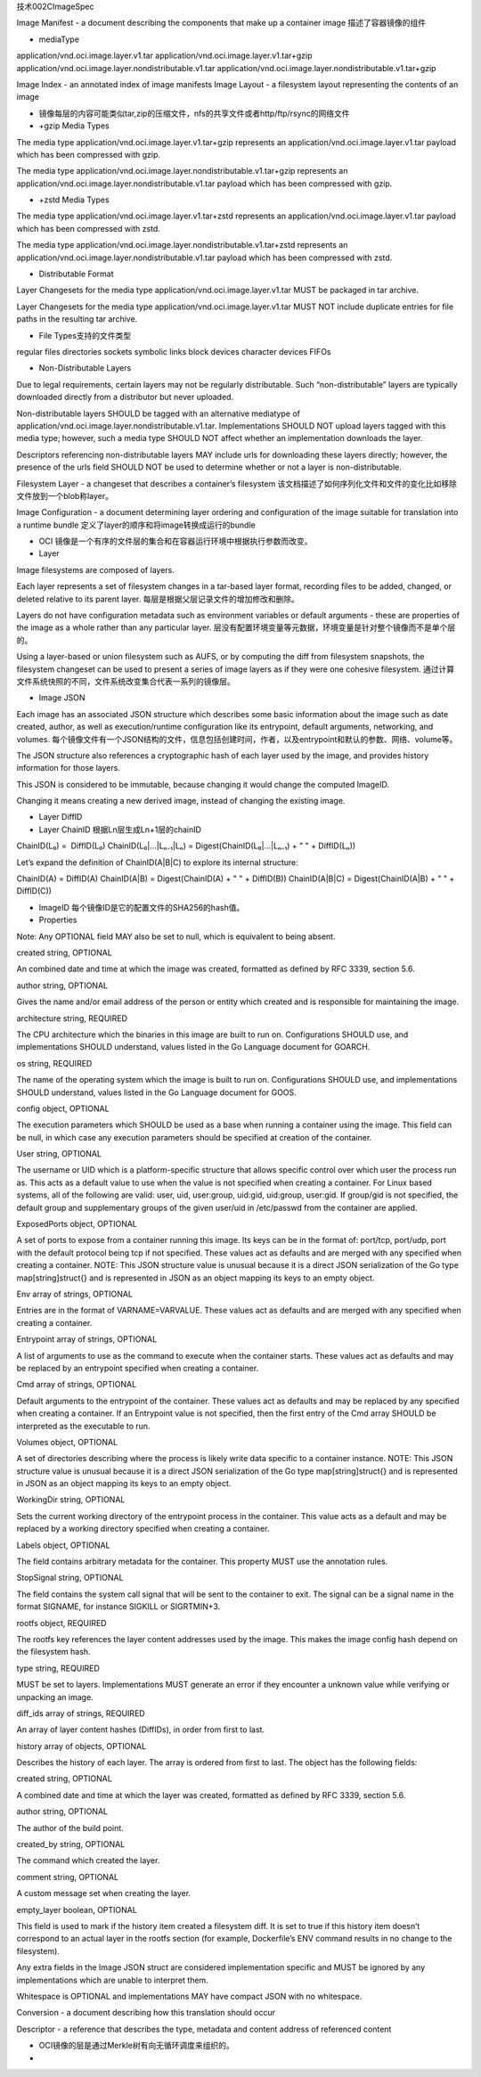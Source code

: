 技术002CImageSpec

Image Manifest - a document describing the components that make up a
container image 描述了容器镜像的组件

-  mediaType

application/vnd.oci.image.layer.v1.tar
application/vnd.oci.image.layer.v1.tar+gzip
application/vnd.oci.image.layer.nondistributable.v1.tar
application/vnd.oci.image.layer.nondistributable.v1.tar+gzip

Image Index - an annotated index of image manifests Image Layout - a
filesystem layout representing the contents of an image

-  镜像每层的内容可能类似tar,zip的压缩文件，nfs的共享文件或者http/ftp/rsync的网络文件
-  +gzip Media Types

The media type application/vnd.oci.image.layer.v1.tar+gzip represents an
application/vnd.oci.image.layer.v1.tar payload which has been compressed
with gzip.

The media type
application/vnd.oci.image.layer.nondistributable.v1.tar+gzip represents
an application/vnd.oci.image.layer.nondistributable.v1.tar payload which
has been compressed with gzip.

-  +zstd Media Types

The media type application/vnd.oci.image.layer.v1.tar+zstd represents an
application/vnd.oci.image.layer.v1.tar payload which has been compressed
with zstd.

The media type
application/vnd.oci.image.layer.nondistributable.v1.tar+zstd represents
an application/vnd.oci.image.layer.nondistributable.v1.tar payload which
has been compressed with zstd.

-  Distributable Format

Layer Changesets for the media type
application/vnd.oci.image.layer.v1.tar MUST be packaged in tar archive.

Layer Changesets for the media type
application/vnd.oci.image.layer.v1.tar MUST NOT include duplicate
entries for file paths in the resulting tar archive.

-  File Types支持的文件类型

regular files directories sockets symbolic links block devices character
devices FIFOs

-  Non-Distributable Layers

Due to legal requirements, certain layers may not be regularly
distributable. Such “non-distributable” layers are typically downloaded
directly from a distributor but never uploaded.

Non-distributable layers SHOULD be tagged with an alternative mediatype
of application/vnd.oci.image.layer.nondistributable.v1.tar.
Implementations SHOULD NOT upload layers tagged with this media type;
however, such a media type SHOULD NOT affect whether an implementation
downloads the layer.

Descriptors referencing non-distributable layers MAY include urls for
downloading these layers directly; however, the presence of the urls
field SHOULD NOT be used to determine whether or not a layer is
non-distributable.

Filesystem Layer - a changeset that describes a container’s filesystem
该文档描述了如何序列化文件和文件的变化比如移除文件放到一个blob称layer。

Image Configuration - a document determining layer ordering and
configuration of the image suitable for translation into a runtime
bundle 定义了layer的顺序和将image转换成运行的bundle

-  OCI
   镜像是一个有序的文件层的集合和在容器运行环境中根据执行参数而改变。
-  Layer

Image filesystems are composed of layers.

Each layer represents a set of filesystem changes in a tar-based layer
format, recording files to be added, changed, or deleted relative to its
parent layer. 每层是根据父层记录文件的增加修改和删除。

Layers do not have configuration metadata such as environment variables
or default arguments - these are properties of the image as a whole
rather than any particular layer.
层没有配置环境变量等元数据，环境变量是针对整个镜像而不是单个层的。

Using a layer-based or union filesystem such as AUFS, or by computing
the diff from filesystem snapshots, the filesystem changeset can be used
to present a series of image layers as if they were one cohesive
filesystem.
通过计算文件系统快照的不同，文件系统改变集合代表一系列的镜像层。

-  Image JSON

Each image has an associated JSON structure which describes some basic
information about the image such as date created, author, as well as
execution/runtime configuration like its entrypoint, default arguments,
networking, and volumes.
每个镜像文件有一个JSON结构的文件，信息包括创建时间，作者，以及entrypoint和默认的参数、网络、volume等。

The JSON structure also references a cryptographic hash of each layer
used by the image, and provides history information for those layers.

This JSON is considered to be immutable, because changing it would
change the computed ImageID.

Changing it means creating a new derived image, instead of changing the
existing image.

-  Layer DiffID
-  Layer ChainID 根据Ln层生成Ln+1层的chainID

ChainID(L₀) =  DiffID(L₀) ChainID(L₀|…|Lₙ₋₁|Lₙ) =
Digest(ChainID(L₀|…|Lₙ₋₁) + " " + DiffID(Lₙ))

Let’s expand the definition of ChainID(A|B|C) to explore its internal
structure:

ChainID(A) = DiffID(A) ChainID(A|B) = Digest(ChainID(A) + " " +
DiffID(B)) ChainID(A|B|C) = Digest(ChainID(A|B) + " " + DiffID(C))

-  ImageID 每个镜像ID是它的配置文件的SHA256的hash值。
-  Properties

Note: Any OPTIONAL field MAY also be set to null, which is equivalent to
being absent.

created string, OPTIONAL

An combined date and time at which the image was created, formatted as
defined by RFC 3339, section 5.6.

author string, OPTIONAL

Gives the name and/or email address of the person or entity which
created and is responsible for maintaining the image.

architecture string, REQUIRED

The CPU architecture which the binaries in this image are built to run
on. Configurations SHOULD use, and implementations SHOULD understand,
values listed in the Go Language document for GOARCH.

os string, REQUIRED

The name of the operating system which the image is built to run on.
Configurations SHOULD use, and implementations SHOULD understand, values
listed in the Go Language document for GOOS.

config object, OPTIONAL

The execution parameters which SHOULD be used as a base when running a
container using the image. This field can be null, in which case any
execution parameters should be specified at creation of the container.

User string, OPTIONAL

The username or UID which is a platform-specific structure that allows
specific control over which user the process run as. This acts as a
default value to use when the value is not specified when creating a
container. For Linux based systems, all of the following are valid:
user, uid, user:group, uid:gid, uid:group, user:gid. If group/gid is not
specified, the default group and supplementary groups of the given
user/uid in /etc/passwd from the container are applied.

ExposedPorts object, OPTIONAL

A set of ports to expose from a container running this image. Its keys
can be in the format of: port/tcp, port/udp, port with the default
protocol being tcp if not specified. These values act as defaults and
are merged with any specified when creating a container. NOTE: This JSON
structure value is unusual because it is a direct JSON serialization of
the Go type map[string]struct{} and is represented in JSON as an object
mapping its keys to an empty object.

Env array of strings, OPTIONAL

Entries are in the format of VARNAME=VARVALUE. These values act as
defaults and are merged with any specified when creating a container.

Entrypoint array of strings, OPTIONAL

A list of arguments to use as the command to execute when the container
starts. These values act as defaults and may be replaced by an
entrypoint specified when creating a container.

Cmd array of strings, OPTIONAL

Default arguments to the entrypoint of the container. These values act
as defaults and may be replaced by any specified when creating a
container. If an Entrypoint value is not specified, then the first entry
of the Cmd array SHOULD be interpreted as the executable to run.

Volumes object, OPTIONAL

A set of directories describing where the process is likely write data
specific to a container instance. NOTE: This JSON structure value is
unusual because it is a direct JSON serialization of the Go type
map[string]struct{} and is represented in JSON as an object mapping its
keys to an empty object.

WorkingDir string, OPTIONAL

Sets the current working directory of the entrypoint process in the
container. This value acts as a default and may be replaced by a working
directory specified when creating a container.

Labels object, OPTIONAL

The field contains arbitrary metadata for the container. This property
MUST use the annotation rules.

StopSignal string, OPTIONAL

The field contains the system call signal that will be sent to the
container to exit. The signal can be a signal name in the format
SIGNAME, for instance SIGKILL or SIGRTMIN+3.

rootfs object, REQUIRED

The rootfs key references the layer content addresses used by the image.
This makes the image config hash depend on the filesystem hash.

type string, REQUIRED

MUST be set to layers. Implementations MUST generate an error if they
encounter a unknown value while verifying or unpacking an image.

diff_ids array of strings, REQUIRED

An array of layer content hashes (DiffIDs), in order from first to last.

history array of objects, OPTIONAL

Describes the history of each layer. The array is ordered from first to
last. The object has the following fields:

created string, OPTIONAL

A combined date and time at which the layer was created, formatted as
defined by RFC 3339, section 5.6.

author string, OPTIONAL

The author of the build point.

created_by string, OPTIONAL

The command which created the layer.

comment string, OPTIONAL

A custom message set when creating the layer.

empty_layer boolean, OPTIONAL

This field is used to mark if the history item created a filesystem
diff. It is set to true if this history item doesn’t correspond to an
actual layer in the rootfs section (for example, Dockerfile’s ENV
command results in no change to the filesystem).

Any extra fields in the Image JSON struct are considered implementation
specific and MUST be ignored by any implementations which are unable to
interpret them.

Whitespace is OPTIONAL and implementations MAY have compact JSON with no
whitespace.

Conversion - a document describing how this translation should occur

Descriptor - a reference that describes the type, metadata and content
address of referenced content

-  OCI镜像的层是通过Merkle树有向无循环调度来组织的。

-  
